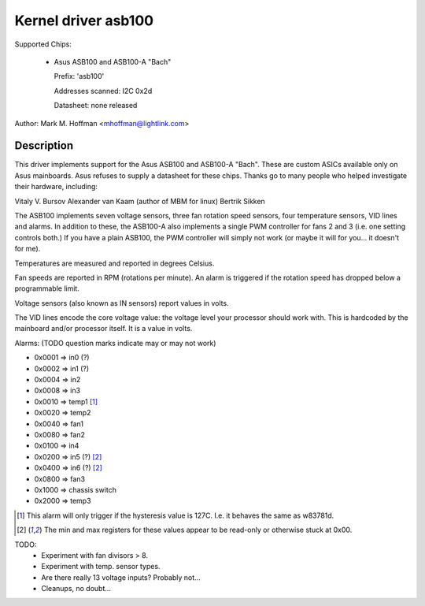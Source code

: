 Kernel driver asb100
====================

Supported Chips:

  * Asus ASB100 and ASB100-A "Bach"

    Prefix: 'asb100'

    Addresses scanned: I2C 0x2d

    Datasheet: none released

Author: Mark M. Hoffman <mhoffman@lightlink.com>

Description
-----------

This driver implements support for the Asus ASB100 and ASB100-A "Bach".
These are custom ASICs available only on Asus mainboards. Asus refuses to
supply a datasheet for these chips. Thanks go to many people who helped
investigate their hardware, including:

Vitaly V. Bursov
Alexander van Kaam (author of MBM for linux)
Bertrik Sikken

The ASB100 implements seven voltage sensors, three fan rotation speed
sensors, four temperature sensors, VID lines and alarms. In addition to
these, the ASB100-A also implements a single PWM controller for fans 2 and
3 (i.e. one setting controls both.) If you have a plain ASB100, the PWM
controller will simply not work (or maybe it will for you... it doesn't for
me).

Temperatures are measured and reported in degrees Celsius.

Fan speeds are reported in RPM (rotations per minute). An alarm is
triggered if the rotation speed has dropped below a programmable limit.

Voltage sensors (also known as IN sensors) report values in volts.

The VID lines encode the core voltage value: the voltage level your
processor should work with. This is hardcoded by the mainboard and/or
processor itself. It is a value in volts.

Alarms: (TODO question marks indicate may or may not work)

- 0x0001 => in0 (?)
- 0x0002 => in1 (?)
- 0x0004 => in2
- 0x0008 => in3
- 0x0010 => temp1 [1]_
- 0x0020 => temp2
- 0x0040 => fan1
- 0x0080 => fan2
- 0x0100 => in4
- 0x0200 => in5 (?) [2]_
- 0x0400 => in6 (?) [2]_
- 0x0800 => fan3
- 0x1000 => chassis switch
- 0x2000 => temp3

.. [1]	This alarm will only trigger if the hysteresis value is 127C.
	I.e. it behaves the same as w83781d.

.. [2]	The min and max registers for these values appear to
	be read-only or otherwise stuck at 0x00.

TODO:
  * Experiment with fan divisors > 8.
  * Experiment with temp. sensor types.
  * Are there really 13 voltage inputs? Probably not...
  * Cleanups, no doubt...
